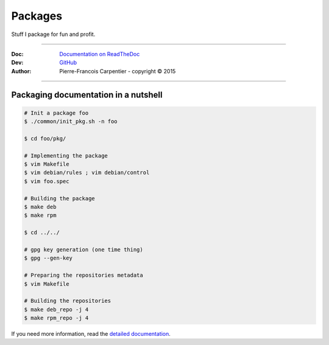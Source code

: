 Packages
========

Stuff I package for fun and profit.

.. .. image:: https://travis-ci.org/kakwa/packages.svg?branch=master
..    :target: https://travis-ci.org/kakwa/packages
    
.. image:: https://readthedocs.org/projects/kakwa-packages/badge/?version=latest
    :target: http://kakwa-packages.readthedocs.org/en/latest/?badge=latest
    :alt: Documentation Status

----

:Doc:    `Documentation on ReadTheDoc <http://kakwa-packages.readthedocs.org/en/latest/>`_
:Dev:    `GitHub <https://github.com/kakwa/packages>`_
:Author:  Pierre-Francois Carpentier - copyright © 2015

----


Packaging documentation in a nutshell
-------------------------------------

.. sourcecode:: bash

    # Init a package foo
    $ ./common/init_pkg.sh -n foo

    $ cd foo/pkg/

    # Implementing the package
    $ vim Makefile
    $ vim debian/rules ; vim debian/control
    $ vim foo.spec

    # Building the package
    $ make deb
    $ make rpm

    $ cd ../../ 

    # gpg key generation (one time thing)
    $ gpg --gen-key

    # Preparing the repositories metadata
    $ vim Makefile

    # Building the repositories
    $ make deb_repo -j 4
    $ make rpm_repo -j 4

If you need more information, read the `detailed documentation <http://kakwa-packages.readthedocs.org/en/latest/>`_.
